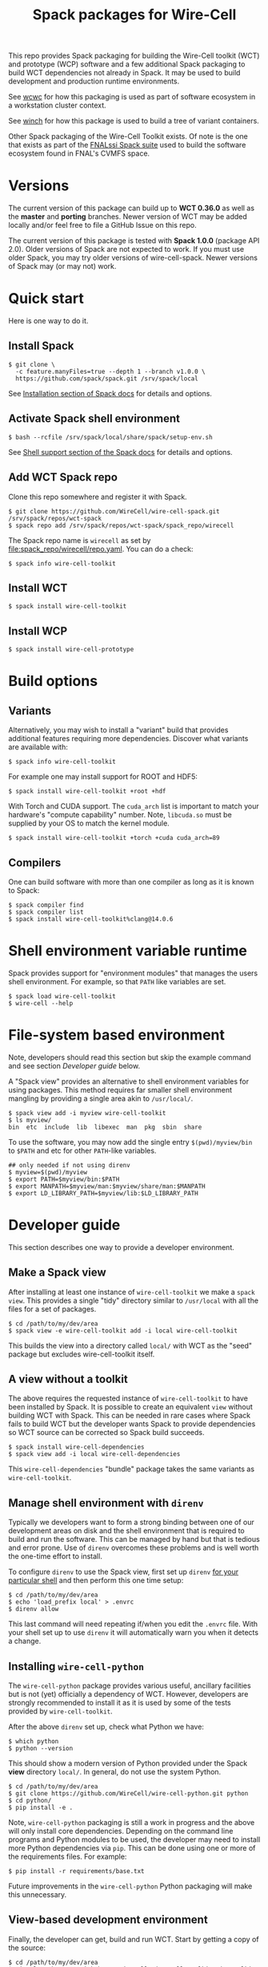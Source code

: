 #+title: Spack packages for Wire-Cell
#+LATEX_HEADER: \usepackage[margin=1in]{geometry}
#+options: toc:t

This repo provides Spack packaging for building the Wire-Cell toolkit (WCT) and prototype (WCP) software and a few additional Spack packaging to build WCT dependencies not already in Spack.  It may be used to build development and production runtime environments.

See [[https://github.com/brettviren/wcwc][wcwc]] for how this packaging is used as part of software ecosystem in a workstation cluster context.

See [[https://github.com/brettviren/winch][winch]] for how this package is used to build a tree of variant containers.

Other Spack packaging of the Wire-Cell Toolkit exists.  Of note is the one that exists as part of the [[https://github.com/FNALssi/fnal_art/tree/develop/packages/wirecell][FNALssi Spack suite]] used to build the software ecosystem found in FNAL's CVMFS space.

* Versions

The current version of this package can build up to *WCT 0.36.0* as well as the *master* and *porting* branches.  Newer version of WCT may be added locally and/or feel free to file a GitHub Issue on this repo.  

The current version of this package is tested with *Spack 1.0.0* (package API 2.0).  Older versions of Spack are not expected to work.  If you must use older Spack, you may try older versions of wire-cell-spack.  Newer versions of Spack may (or may not) work.


* Quick start

Here is one way to do it.

** Install Spack

#+begin_example
$ git clone \
  -c feature.manyFiles=true --depth 1 --branch v1.0.0 \
  https://github.com/spack/spack.git /srv/spack/local
#+end_example

See [[https://spack.readthedocs.io/en/latest/getting_started.html#installation][Installation section of Spack docs]] for details and options.

** Activate Spack shell environment

#+begin_example
$ bash --rcfile /srv/spack/local/share/spack/setup-env.sh
#+end_example

See [[https://spack.readthedocs.io/en/latest/getting_started.html#shell-support][Shell support section of the Spack docs]] for details and options.

** Add WCT Spack repo

Clone this repo somewhere and register it with Spack.

#+begin_example
$ git clone https://github.com/WireCell/wire-cell-spack.git /srv/spack/repos/wct-spack
$ spack repo add /srv/spack/repos/wct-spack/spack_repo/wirecell
#+end_example

The Spack repo name is ~wirecell~ as set by [[file:spack_repo/wirecell/repo.yaml]].  You can do a check:

#+begin_example
$ spack info wire-cell-toolkit
#+end_example

** Install WCT

#+begin_example
$ spack install wire-cell-toolkit
#+end_example


** Install WCP

#+begin_example
$ spack install wire-cell-prototype
#+end_example

* Build options

** Variants

Alternatively, you may wish to install a "variant" build that provides additional features requiring more dependencies.  Discover what variants are available with:

#+begin_example
$ spack info wire-cell-toolkit
#+end_example

For example one may install support for ROOT and HDF5:

#+begin_example
$ spack install wire-cell-toolkit +root +hdf
#+end_example

With Torch and CUDA support.  The ~cuda_arch~ list is important to match your hardware's "compute capability" number.  Note, ~libcuda.so~ must be supplied by your OS to match the kernel module.

#+begin_example
$ spack install wire-cell-toolkit +torch +cuda cuda_arch=89
#+end_example

** Compilers

One can build software with more than one compiler as long as it is known to Spack:

#+begin_example
$ spack compiler find
$ spack compiler list
$ spack install wire-cell-toolkit%clang@14.0.6
#+end_example


* Shell environment variable runtime

Spack provides support for "environment modules" that manages the users shell environment.  For example, so that ~PATH~ like variables are set.

#+begin_example
$ spack load wire-cell-toolkit
$ wire-cell --help
#+end_example


* File-system based environment

Note, developers should read this section but skip the example command and see section [[Developer guide]] below.

A "Spack view" provides an alternative to shell environment variables for using packages.  This method requires far smaller shell environment mangling by providing a single area akin to ~/usr/local/~.

#+begin_example
$ spack view add -i myview wire-cell-toolkit
$ ls myview/
bin  etc  include  lib  libexec  man  pkg  sbin  share
#+end_example

To use the software, you may now add the single entry
~$(pwd)/myview/bin~ to ~$PATH~ and etc for other ~PATH~-like variables.

#+begin_example
## only needed if not using direnv
$ myview=$(pwd)/myview
$ export PATH=$myview/bin:$PATH
$ export MANPATH=$myview/man:$myview/share/man:$MANPATH
$ export LD_LIBRARY_PATH=$myview/lib:$LD_LIBRARY_PATH
#+end_example


* Developer guide

This section describes one way to provide a developer environment.

** Make a Spack view

After installing at least one instance of ~wire-cell-toolkit~ we make a ~spack view~.  This provides a single "tidy" directory similar to ~/usr/local~ with all the files for a set of packages.

#+begin_example
$ cd /path/to/my/dev/area
$ spack view -e wire-cell-toolkit add -i local wire-cell-toolkit 
#+end_example

This builds the view into a directory called ~local/~ with WCT as the "seed" package but excludes wire-cell-toolkit itself.  

** A view without a toolkit

The above requires the requested instance of ~wire-cell-toolkit~ to have been installed by Spack.  It is possible to create an equivalent ~view~ without building WCT with Spack.  This can be needed in rare cases where Spack fails to build WCT but the developer wants Spack to provide dependencies so WCT source can be corrected so Spack build succeeds.

#+begin_example
$ spack install wire-cell-dependencies
$ spack view add -i local wire-cell-dependencies 
#+end_example

This ~wire-cell-dependencies~ "bundle" package takes the same variants as ~wire-cell-toolkit~.

** Manage shell environment with ~direnv~

Typically we developers want to form a strong binding between one of our development areas on disk and the shell environment that is required to build and run the software.  This can be managed by hand but that is tedious and error prone.  Use of ~direnv~ overcomes these problems and is well worth the one-time effort to install.

To configure ~direnv~ to use the Spack view, first set up ~direnv~ [[https://direnv.net/docs/hook.html][for your particular shell]] and then perform this one time setup:

#+begin_example
$ cd /path/to/my/dev/area
$ echo 'load_prefix local' > .envrc
$ direnv allow
#+end_example

This last command will need repeating if/when you edit the ~.envrc~ file.  With your shell set up to
use ~direnv~ it will automatically warn you when it detects a change.


** Installing ~wire-cell-python~

The ~wire-cell-python~ package provides various useful, ancillary facilities but is not (yet) officially a dependency of WCT.  However, developers are strongly recommended to install it as it is used by some of the tests provided by ~wire-cell-toolkit~.

After the above ~direnv~ set up, check what Python we have:

#+begin_example
$ which python
$ python --version
#+end_example

This should show a modern version of Python provided under the Spack *view* directory ~local/~.  In general, do not use the system Python.

#+begin_example
$ cd /path/to/my/dev/area
$ git clone https://github.com/WireCell/wire-cell-python.git python
$ cd python/
$ pip install -e .
#+end_example

Note, ~wire-cell-python~ packaging is still a work in progress and the above will only install core dependencies.  Depending on the command line programs and Python modules to be used, the developer may need to install more Python dependencies via ~pip~.  This can be done using one or more of the requirements files.  For example:

#+begin_example
$ pip install -r requirements/base.txt
#+end_example

Future improvements in the ~wire-cell-python~ Python packaging will make this unnecessary.


** View-based development environment

Finally, the developer can get, build and run WCT.  Start by getting a copy of the source:

#+begin_example
$ cd /path/to/my/dev/area
$ git clone https://github.com/WireCell/wire-cell-toolkit.git toolkit
$ cd toolkit
#+end_example

We are now set to configure and build.  The Spack *view* and ~direnv~ helps us here ~wcb~ will still need help to find some dependencies by giving it ~--with-*~ command line options:

#+begin_example
$ export myview=/path/to/my/dev/area/local # just for brevity here
$ ./wcb configure \
   --prefix=$myview \
   --with-jsonnet=$myview \
   --with-jsonnet-libs=$myview/lib/libgojsonnet.so \
   --boost-mt --boost-libs=$myview/lib --boost-include=$myview/include
$ ./wcb install
$ ./wcb --tests  # optional, run many tests
#+end_example

Giving ~--prefix=$myview~ to ~wcb~ will cause WCT to be installed right into the Spack *view* directory.  Since ~direnv~ has minimally set up our environment we (almost) ready for full usage:

#+begin_example
$ wire-cell --version
0.18.0-5-g8513660
#+end_example

The ~.envrc~ file is ideal for capturing the few shell environment variable settings that are needed for developers:

#+begin_example
$ cd /path/to/my/dev/area
$ cat << EOF >> .envrc

# Locate configuration files:
path_add WIRECELL_PATH $PWD/toolkit/cfg
path_add WIRECELL_PATH $HOME/opt/wire-cell-data

# Locate BATS for manual running
export BATS_LIB_PATH=$PWD/toolkit/test
PATH_add $PWD/toolkit/test/bats/bin

EOF
#+end_example


** Automate creation of development areas

Creating the patterns described above can be automated using the provided [[./scripts/wct-make-dev]] script.  This script is particularly useful for developer that frequently create new WCT development areas.

#+begin_example
$ ./scripts/wct-make-dev /path/to/work [<spec>]
$ ls -a /path/to/work
.  ..  .direnv  .envrc  local  python  toolkit
#+end_example

The script will guess the newest version of WCT available unless ~<spec>~ is given.  It produces:

- ~.direnv/~ direnv's area holding a Python virtual env.
- ~.envrc~ a direnv config file. 
- ~local/~ holding the Spack view.
- ~python/~ holding git clone of ~wire-cell-python~
- ~toolkit/~ holding git clone of ~wire-cell-toolkit~

At the end the script prints a few lines which can be copy-pasted to build and install the latter two.  Eg:

#+begin_example
cd /path/to/work && direnv allow
cd python && pip install -e . && cd -
bash -c "$WIRECELL_CONFIG" && bash -c "$WIRECELL_BUILD"
#+end_example

The developer is free to subsequently modify the generated ~.envrc~ file as desired.


* Details

** Other compilers

When using a non-default compiler one must set ~CC~ and ~CXX~ before configuring ~wire-cell-toolkit~ build with ~wcb~.


** More than one ~wire-cell-toolkit~ installed

Spack allows multiple packages of the same name to be installed.  Commands like ~spack load~ or ~spack view~ require a package to be identified uniquely.  One way to do that is to specify the *version* and/or set of *variants* for the desired package.  You can discover what is available with:

#+begin_example
$ spack find -v wire-cell-toolkit
-- linux-debian11-haswell / gcc@10.2.1 --------------------------
wire-cell-toolkit@0.18.0~cppjsonnet~hdf~root+tbb
wire-cell-toolkit@0.18.0~cppjsonnet~hdf+root+tbb
wire-cell-toolkit@0.20.0~cppjsonnet+hdf+root+tbb
#+end_example

In this example, adding =+root= or =~root= is enough to make the name unique.  You may test uniqueness, eg:

#+begin_example
$ spack find -v wire-cell-toolkit~root
==> 1 installed package
-- linux-debian11-haswell / gcc@10.2.1 --------------------------
wire-cell-toolkit@0.18.0~cppjsonnet~hdf~root+tbb
#+end_example

If specifying a version and variants are not enough to uniquely determine a package then a "slash-hash" may be used.  To discover these you may run:

#+begin_example
$ spack find -vl wire-cell-toolkit
==> 2 installed packages
-- linux-debian11-haswell / gcc@10.2.1 --------------------------
7rxgr7w wire-cell-toolkit@0.18.0~cppjsonnet~hdf~root+tbb
55c7krd wire-cell-toolkit@0.18.0~cppjsonnet~hdf+root+tbb
urqwjcm wire-cell-toolkit@0.20.0~cppjsonnet+hdf+root+tbb
#+end_example

And again to test a match:

#+begin_example
$ spack find -vl /55c7krd
==> 1 installed package
-- linux-debian11-haswell / gcc@10.2.1 --------------------------
55c7krd wire-cell-toolkit@0.18.0~cppjsonnet~hdf+root+tbb
#+end_example


** Using a Spack "scope"

To better keep multiple Spack instances you use separate, a Spack "scope" may be used.  Some example ones are provided under [[file:./scopes/][scopes/]] directory.

- ~debian/~ :: use Debian packages to provide packages otherwise built
  by Spack.  For use, see example [[file:scripts/wcspack]].


** Choosing versions

By default, Spack will use preferred versions, usually the newest.  You may specify versions of WCT and dependencies at arbitrary detail by spelling out the Spack "spec".

#+begin_example
spack install wire-cell-toolkit@0.20.0+root ^root@6.28.04
#+end_example
See more in the [[https://spack.readthedocs.io/en/latest/basic_usage.html#specs-dependencies][Spack docs]].


** Updating this package

This package is updated infrequently to rely on new releases of Spack and add support for new releases of WCT and its dependencies at versions supported by that new Spack.  This section describes how to update.

Either re-clone the Spack repository as in section [[Install Spack]] or fetch updates.
#+begin_example
$ cd /srv/spack/local/
$ git tag|tail
$ git checkout -b v0.21.2 v0.21.2
#+end_example

Update ~wire-cell-toolkit~ versions for recent [[https://github.com/WireCell/wire-cell-toolkit/releases][Releases]] beyond what are currently captured.
#+begin_example
$ spack info wire-cell-toolkit
$ spack checksum wire-cell-toolkit 0.25.3 0.26.0 0.27.0 0.27.1
#+end_example
Copy-paste the new ~version(...)~ lines into the ~package.py~.

Do a test build.
#+begin_example
$ spack install wire-cell-toolkit+root+hdf+tbb
#+end_example

** Containers

See [[https://github.com/wirecell/wire-cell-spack-containers][wire-cell-spack-containers]] for ideas on how to make and use Docker and Singularity (now Apptainer) containers built via ~wire-cell-spack~ methods.


